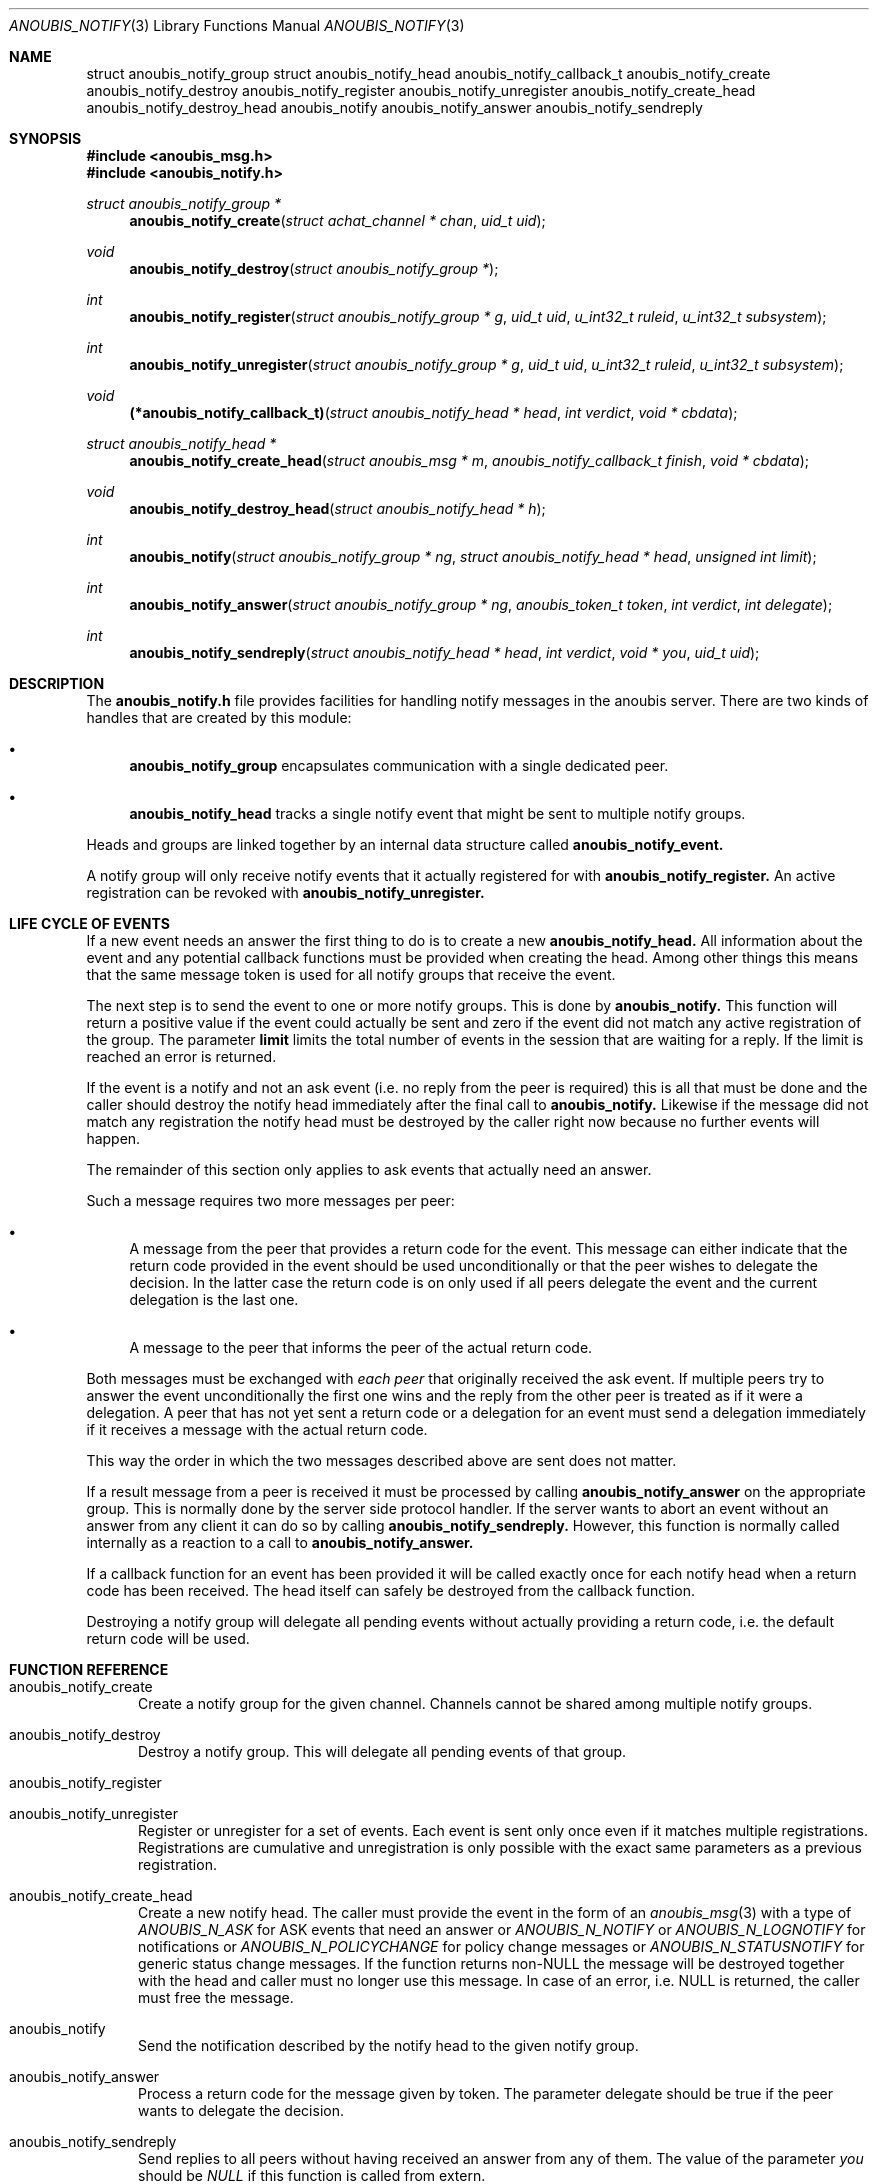 .\"	$OpenBSD: mdoc.template,v 1.9 2004/07/02 10:36:57 jmc Exp $
.\"
.\" Copyright (c) 2007 GeNUA mbH <info@genua.de>
.\"
.\" All rights reserved.
.\"
.\" Redistribution and use in source and binary forms, with or without
.\" modification, are permitted provided that the following conditions
.\" are met:
.\" 1. Redistributions of source code must retain the above copyright
.\"    notice, this list of conditions and the following disclaimer.
.\" 2. Redistributions in binary form must reproduce the above copyright
.\"    notice, this list of conditions and the following disclaimer in the
.\"    documentation and/or other materials provided with the distribution.
.\"
.\" THIS SOFTWARE IS PROVIDED BY THE COPYRIGHT HOLDERS AND CONTRIBUTORS
.\" "AS IS" AND ANY EXPRESS OR IMPLIED WARRANTIES, INCLUDING, BUT NOT
.\" LIMITED TO, THE IMPLIED WARRANTIES OF MERCHANTABILITY AND FITNESS FOR
.\" A PARTICULAR PURPOSE ARE DISCLAIMED. IN NO EVENT SHALL THE COPYRIGHT
.\" OWNER OR CONTRIBUTORS BE LIABLE FOR ANY DIRECT, INDIRECT, INCIDENTAL,
.\" SPECIAL, EXEMPLARY, OR CONSEQUENTIAL DAMAGES (INCLUDING, BUT NOT LIMITED
.\" TO, PROCUREMENT OF SUBSTITUTE GOODS OR SERVICES; LOSS OF USE, DATA, OR
.\" PROFITS; OR BUSINESS INTERRUPTION) HOWEVER CAUSED AND ON ANY THEORY OF
.\" LIABILITY, WHETHER IN CONTRACT, STRICT LIABILITY, OR TORT (INCLUDING
.\" NEGLIGENCE OR OTHERWISE) ARISING IN ANY WAY OUT OF THE USE OF THIS
.\" SOFTWARE, EVEN IF ADVISED OF THE POSSIBILITY OF SUCH DAMAGE.
.\"
.Dd April 15, 2008
.Dt ANOUBIS_NOTIFY 3
.Os Anoubis
.Sh NAME
.Nm struct anoubis_notify_group
.Nm struct anoubis_notify_head
.Nm anoubis_notify_callback_t
.Nm anoubis_notify_create
.Nm anoubis_notify_destroy
.Nm anoubis_notify_register
.Nm anoubis_notify_unregister
.Nm anoubis_notify_create_head
.Nm anoubis_notify_destroy_head
.Nm anoubis_notify
.Nm anoubis_notify_answer
.Nm anoubis_notify_sendreply
.Sh SYNOPSIS
.In anoubis_msg.h
.In anoubis_notify.h
.Ft struct anoubis_notify_group *
.Fn anoubis_notify_create "struct achat_channel * chan" "uid_t uid"
.Ft void
.Fn anoubis_notify_destroy "struct anoubis_notify_group *"
.Ft int
.Fn anoubis_notify_register "struct anoubis_notify_group * g" "uid_t uid" "u_int32_t ruleid" "u_int32_t subsystem"
.Ft int
.Fn anoubis_notify_unregister "struct anoubis_notify_group * g" "uid_t uid" "u_int32_t ruleid" "u_int32_t subsystem"
.Ft void
.Fn "(*anoubis_notify_callback_t)" "struct anoubis_notify_head * head" "int verdict" "void * cbdata"
.Ft struct anoubis_notify_head *
.Fn anoubis_notify_create_head "struct anoubis_msg * m" "anoubis_notify_callback_t finish" "void * cbdata"
.Ft void
.Fn anoubis_notify_destroy_head "struct anoubis_notify_head * h"
.Ft int
.Fn anoubis_notify "struct anoubis_notify_group * ng" "struct anoubis_notify_head * head" "unsigned int limit"
.Ft int
.Fn anoubis_notify_answer "struct anoubis_notify_group * ng" "anoubis_token_t token" "int verdict" "int delegate"
.Ft int
.Fn anoubis_notify_sendreply "struct anoubis_notify_head * head" "int verdict" "void * you" "uid_t uid"
.Sh DESCRIPTION
The
.Nm anoubis_notify.h
file provides facilities for handling notify messages in the anoubis
server.
There are two kinds of handles that are created by this module:
.Bl -bullet
.It
.Nm anoubis_notify_group
encapsulates communication with a single dedicated peer.
.It
.Nm anoubis_notify_head
tracks a single notify event that might be sent to multiple notify groups.
.El
.Pp
Heads and groups are linked together by an internal data structure
called
.Nm anoubis_notify_event.
.Pp
A notify group will only receive notify events that it actually registered
for with
.Nm anoubis_notify_register.
An active registration can be revoked with
.Nm anoubis_notify_unregister.
.Sh LIFE CYCLE OF EVENTS
If a new event needs an answer the first thing to do is to
create a new
.Nm anoubis_notify_head.
All information about the event and any potential callback functions
must be provided when creating the head.
Among other things this means that the same message token is used
for all notify groups that receive the event.
.Pp
The next step is to send the event to one or more notify groups.
This is done by
.Nm anoubis_notify.
This function will return a positive value if the event could actually
be sent and zero if the event did not match any active registration of
the group.
The parameter
.Nm limit
limits the total number of events in the session that are waiting for
a reply.
If the limit is reached an error is returned.
.Pp
If the event is a notify and not an ask event (i.e. no reply from the
peer is required) this is all that must be done and the caller should
destroy the notify head immediately after the final call to
.Nm anoubis_notify.
Likewise if the message did not match any registration the notify head
must be destroyed by the caller right now because no further events will
happen.
.Pp
The remainder of this section only applies to ask events that actually
need an answer.
.Pp
Such a message requires two more messages per peer:
.Bl -bullet
.It
A message from the peer that provides a return code for the event.
This message can either indicate that the return code provided in the event
should be used unconditionally or that the peer wishes to delegate the
decision.
In the latter case the return code is on only used if all peers
delegate the event and the current delegation is the last one.
.It
A message to the peer that informs the peer of the actual return code.
.El
.Pp
Both messages must be exchanged with
.Em each peer
that originally received the ask event.
If multiple peers try to answer the event unconditionally the first one
wins and the reply from the other peer is treated as if it were a delegation.
A peer that has not yet sent a return code or a delegation for an event
must send a delegation immediately if it receives a message with the
actual return code.
.Pp
This way the order in which the two messages described above are
sent does not matter.
.Pp
If a result message from a peer is received it must be processed
by calling
.Nm anoubis_notify_answer
on the appropriate group.
This is normally done by the server side protocol handler.
If the server wants to abort an event without an answer from any client
it can do so by calling
.Nm anoubis_notify_sendreply.
However, this function is normally called internally as a reaction to
a call to
.Nm anoubis_notify_answer.
.Pp
If a callback function for an event has been provided it will be called
exactly once for each notify head when a return code has been received.
The head itself can safely be destroyed from the callback function.
.Pp
Destroying a notify group will delegate all pending events without actually
providing a return code, i.e. the default return code will be used.
.Sh FUNCTION REFERENCE
.Bl -tag -width "MMM"
.It anoubis_notify_create
Create a notify group for the given channel.
Channels cannot be shared among multiple notify groups.
.It anoubis_notify_destroy
Destroy a notify group.
This will delegate all pending events of that group.
.It anoubis_notify_register
.It anoubis_notify_unregister
Register or unregister for a set of events.
Each event is sent only once even if it matches multiple registrations.
Registrations are cumulative and unregistration is only possible with the
exact same parameters as a previous registration.
.It anoubis_notify_create_head
Create a new notify head.
The caller must provide the event in the form of an
.Xr anoubis_msg 3
with a type of
.Em ANOUBIS_N_ASK
for ASK events that need an answer or
.Em ANOUBIS_N_NOTIFY
or
.Em ANOUBIS_N_LOGNOTIFY
for notifications or
.Em ANOUBIS_N_POLICYCHANGE
for policy change messages or
.Em ANOUBIS_N_STATUSNOTIFY
for generic status change messages.
If the function returns non-NULL the message will be destroyed together
with the head and caller must no longer use this message.
In case of an error, i.e. NULL is returned, the caller must free the message.
.It anoubis_notify
Send the notification described by the notify head to the given notify group.
.It anoubis_notify_answer
Process a return code for the message given by token.
The parameter delegate should be true if the peer wants to delegate
the decision.
.It anoubis_notify_sendreply
Send replies to all peers without having received an answer from any of them.
The value of the parameter
.Va you
should be
.Em NULL
if this function is called from extern.
.El
.Sh RETURN VALUES
.Nm anoubis_notify_create
and
.Nm anoubis_notify_create_head
return the new notify group or head respectively.
If the creation fails NULL is returned.
.Pp
.Nm anoubis_notify_register,
.Nm anoubis_notify_unregister,
.Nm anoubis_notify_answer
and
.Nm anoubis_notify_sendreply
return zero on success and a negative errno value in case of an error.
.Pp
.Nm anoubis_notify
returns a negative errno value in case of an error, zero if the message
was not sent because it did not match any registration and one if the
message was successfully sent.
.Sh SEE ALSO
.Xr anoubis_client 3 ,
.Xr anoubis_server 3 ,
.Xr anoubis_msg 3 ,
.Xr anouis_chat 3 ,
.Xr errno 2 ,
.Sh AUTHORS
Christian Ehrhardt <ehrhardt@genua.de>
